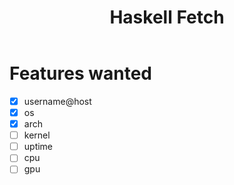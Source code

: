 #+title: Haskell Fetch

* Features wanted
- [X] username@host
- [X] os
- [X] arch
- [-] kernel
- [ ] uptime
- [ ] cpu
- [ ] gpu
